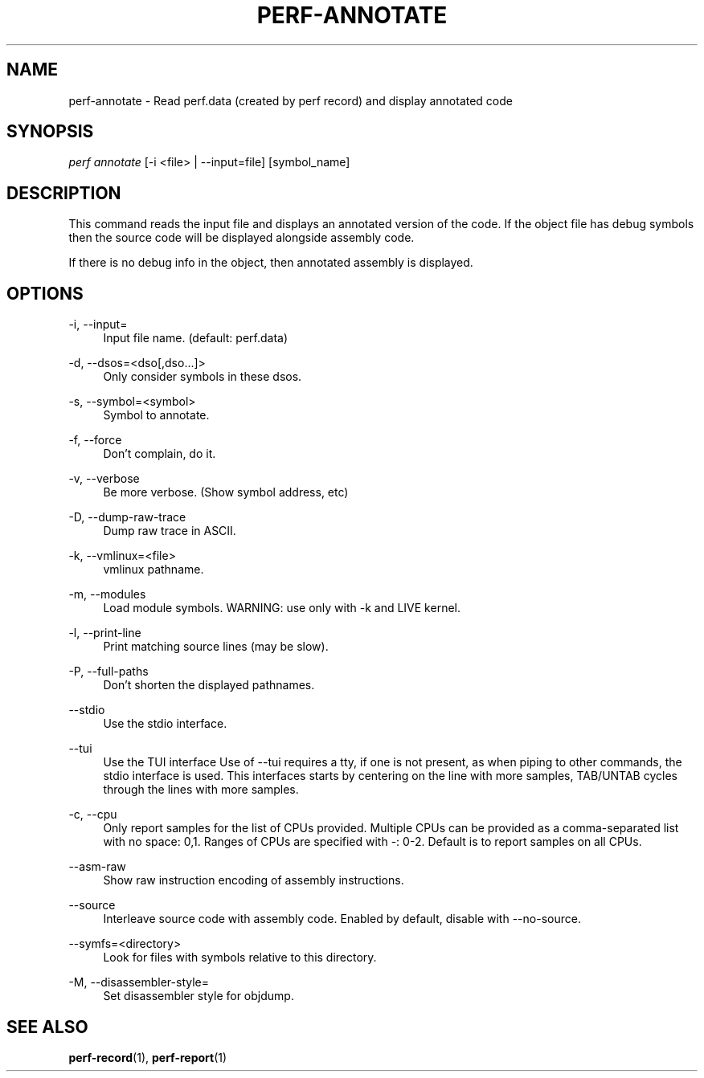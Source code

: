 '\" t
.\"     Title: perf-annotate
.\"    Author: [FIXME: author] [see http://docbook.sf.net/el/author]
.\" Generator: DocBook XSL Stylesheets v1.76.1 <http://docbook.sf.net/>
.\"      Date: 01/05/2012
.\"    Manual: perf Manual
.\"    Source: perf 3.2.0
.\"  Language: English
.\"
.TH "PERF\-ANNOTATE" "1" "01/05/2012" "perf 3\&.2\&.0" "perf Manual"
.\" -----------------------------------------------------------------
.\" * Define some portability stuff
.\" -----------------------------------------------------------------
.\" ~~~~~~~~~~~~~~~~~~~~~~~~~~~~~~~~~~~~~~~~~~~~~~~~~~~~~~~~~~~~~~~~~
.\" http://bugs.debian.org/507673
.\" http://lists.gnu.org/archive/html/groff/2009-02/msg00013.html
.\" ~~~~~~~~~~~~~~~~~~~~~~~~~~~~~~~~~~~~~~~~~~~~~~~~~~~~~~~~~~~~~~~~~
.ie \n(.g .ds Aq \(aq
.el       .ds Aq '
.\" -----------------------------------------------------------------
.\" * set default formatting
.\" -----------------------------------------------------------------
.\" disable hyphenation
.nh
.\" disable justification (adjust text to left margin only)
.ad l
.\" -----------------------------------------------------------------
.\" * MAIN CONTENT STARTS HERE *
.\" -----------------------------------------------------------------
.SH "NAME"
perf-annotate \- Read perf\&.data (created by perf record) and display annotated code
.SH "SYNOPSIS"
.sp
.nf
\fIperf annotate\fR [\-i <file> | \-\-input=file] [symbol_name]
.fi
.SH "DESCRIPTION"
.sp
This command reads the input file and displays an annotated version of the code\&. If the object file has debug symbols then the source code will be displayed alongside assembly code\&.
.sp
If there is no debug info in the object, then annotated assembly is displayed\&.
.SH "OPTIONS"
.PP
\-i, \-\-input=
.RS 4
Input file name\&. (default: perf\&.data)
.RE
.PP
\-d, \-\-dsos=<dso[,dso\&...]>
.RS 4
Only consider symbols in these dsos\&.
.RE
.PP
\-s, \-\-symbol=<symbol>
.RS 4
Symbol to annotate\&.
.RE
.PP
\-f, \-\-force
.RS 4
Don\(cqt complain, do it\&.
.RE
.PP
\-v, \-\-verbose
.RS 4
Be more verbose\&. (Show symbol address, etc)
.RE
.PP
\-D, \-\-dump\-raw\-trace
.RS 4
Dump raw trace in ASCII\&.
.RE
.PP
\-k, \-\-vmlinux=<file>
.RS 4
vmlinux pathname\&.
.RE
.PP
\-m, \-\-modules
.RS 4
Load module symbols\&. WARNING: use only with \-k and LIVE kernel\&.
.RE
.PP
\-l, \-\-print\-line
.RS 4
Print matching source lines (may be slow)\&.
.RE
.PP
\-P, \-\-full\-paths
.RS 4
Don\(cqt shorten the displayed pathnames\&.
.RE
.PP
\-\-stdio
.RS 4
Use the stdio interface\&.
.RE
.PP
\-\-tui
.RS 4
Use the TUI interface Use of \-\-tui requires a tty, if one is not present, as when piping to other commands, the stdio interface is used\&. This interfaces starts by centering on the line with more samples, TAB/UNTAB cycles through the lines with more samples\&.
.RE
.PP
\-c, \-\-cpu
.RS 4
Only report samples for the list of CPUs provided\&. Multiple CPUs can be provided as a comma\-separated list with no space: 0,1\&. Ranges of CPUs are specified with \-: 0\-2\&. Default is to report samples on all CPUs\&.
.RE
.PP
\-\-asm\-raw
.RS 4
Show raw instruction encoding of assembly instructions\&.
.RE
.PP
\-\-source
.RS 4
Interleave source code with assembly code\&. Enabled by default, disable with \-\-no\-source\&.
.RE
.PP
\-\-symfs=<directory>
.RS 4
Look for files with symbols relative to this directory\&.
.RE
.PP
\-M, \-\-disassembler\-style=
.RS 4
Set disassembler style for objdump\&.
.RE
.SH "SEE ALSO"
.sp
\fBperf-record\fR(1), \fBperf-report\fR(1)
